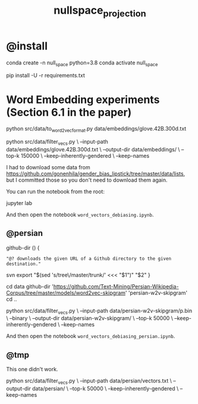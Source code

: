 #+TITLE: nullspace_projection

* @install
#+begin_example zsh
conda create -n null_space python=3.8 
conda activate null_space

pip install -U -r requirements.txt
#+end_example

* Word Embedding experiments (Section 6.1 in the paper)
#+begin_example zsh
python src/data/to_word2vec_format.py data/embeddings/glove.42B.300d.txt
#+end_example

#+begin_example zsh
python src/data/filter_vecs.py \
--input-path data/embeddings/glove.42B.300d.txt \
--output-dir data/embeddings/ \
--top-k 150000  \
--keep-inherently-gendered  \
--keep-names 
#+end_example

I had to download some data from [[https://github.com/gonenhila/gender_bias_lipstick/tree/master/data/lists]], but I committed those so you don't need to download them again.

You can run the notebook from the root:
#+begin_example zsh
jupyter lab
#+end_example

And then open the notebook =word_vectors_debiasing.ipynb=.

** @persian
#+begin_example zsh
github-dir () {
    : "@? downloads the given URL of a Github directory to the given destination."
    svn export "$(sed 's/tree\/master/trunk/' <<< "$1")" "$2"
}


cd data
github-dir 'https://github.com/Text-Mining/Persian-Wikipedia-Corpus/tree/master/models/word2vec-skipgram' 'persian-w2v-skipgram'
cd ..
#+end_example

#+begin_example zsh
python src/data/filter_vecs.py \
--input-path data/persian-w2v-skipgram/p.bin \
--binary \
--output-dir data/persian-w2v-skipgram/ \
--top-k 50000  \
--keep-inherently-gendered  \
--keep-names
#+end_example

And then open the notebook =word_vectors_debiasing_persian.ipynb=.

** @tmp
This one didn't work.
#+begin_example zsh
python src/data/filter_vecs.py \
--input-path data/persian/vectors.txt \
--output-dir data/persian/ \
--top-k 50000  \
--keep-inherently-gendered  \
--keep-names 
#+end_example

